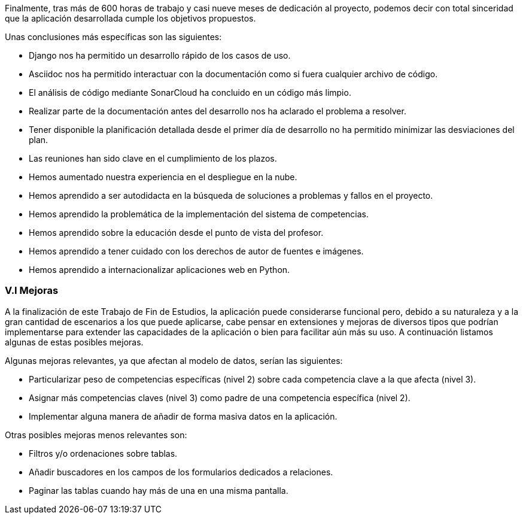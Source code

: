 Finalmente, tras más de 600 horas de trabajo y casi nueve meses de dedicación al proyecto, podemos decir con total sinceridad que la aplicación desarrollada cumple los objetivos propuestos.

Unas conclusiones más específicas son las siguientes:

* Django nos ha permitido un desarrollo rápido de los casos de uso.

* Asciidoc nos ha permitido interactuar con la documentación como si fuera cualquier archivo de código.

* El análisis de código mediante SonarCloud ha concluido en un código más limpio.

* Realizar parte de la documentación antes del desarrollo nos ha aclarado el problema a resolver.

* Tener disponible la planificación detallada desde el primer día de desarrollo no ha permitido minimizar las desviaciones del plan.

* Las reuniones han sido clave en el cumplimiento de los plazos.

* Hemos aumentado nuestra experiencia en el despliegue en la nube.

* Hemos aprendido a ser autodidacta en la búsqueda de soluciones a problemas y fallos en el proyecto.

* Hemos aprendido la problemática de la implementación del sistema de competencias.

* Hemos aprendido sobre la educación desde el punto de vista del profesor.

* Hemos aprendido a tener cuidado con los derechos de autor de fuentes e imágenes.

* Hemos aprendido a internacionalizar aplicaciones web en Python.

=== V.I Mejoras

A la finalización de este Trabajo de Fin de Estudios, la aplicación puede considerarse funcional pero, debido a su naturaleza y a la gran cantidad de escenarios a los que puede aplicarse, cabe pensar en extensiones y mejoras de diversos tipos que podrían implementarse para extender las capacidades de la aplicación o bien para facilitar aún más su uso. A continuación listamos algunas de estas posibles mejoras.

Algunas mejoras relevantes, ya que afectan al modelo de datos, serían las siguientes:

* Particularizar peso de competencias específicas (nivel 2) sobre cada competencia clave a la que afecta (nivel 3).

* Asignar más competencias claves (nivel 3) como padre de una competencia específica (nivel 2).

* Implementar alguna manera de añadir de forma masiva datos en la aplicación.

Otras posibles mejoras menos relevantes son:

* Filtros y/o ordenaciones sobre tablas.

* Añadir buscadores en los campos de los formularios dedicados a relaciones.

* Paginar las tablas cuando hay más de una en una misma pantalla.